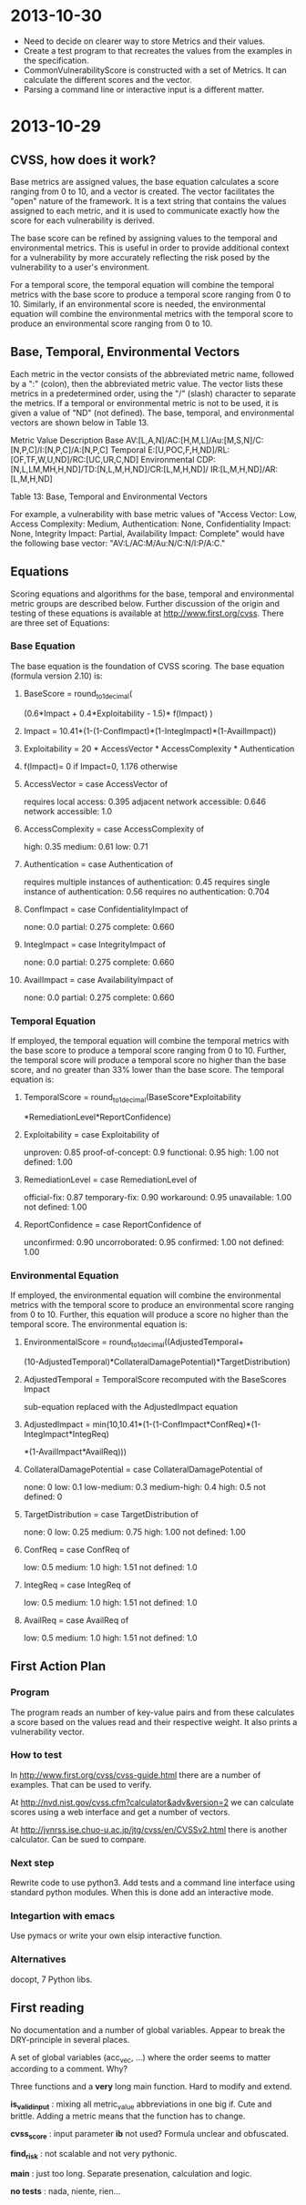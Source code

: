 * 2013-10-30
  * Need to decide on clearer way to store Metrics and their values.
  * Create a test program to that recreates the values from the examples in the specification.
  * CommonVulnerabilityScore is constructed with a set of Metrics.
    It can calculate the different scores and the vector.
  * Parsing a command line or interactive input is a different matter.

* 2013-10-29
** CVSS, how does it work?
Base metrics are assigned values, the base equation calculates a score
ranging from 0 to 10, and a vector is created.  The vector facilitates
the "open" nature of the framework.  It is a text string that contains
the values assigned to each metric, and it is used to communicate
exactly how the score for each vulnerability is derived.

The base score can be refined by assigning values to the temporal and
environmental metrics.  This is useful in order to provide additional
context for a vulnerability by more accurately reflecting the risk
posed by the vulnerability to a user's environment. 

For a temporal score, the temporal equation will combine the temporal
metrics with the base score to produce a temporal score ranging from 0
to 10. Similarly, if an environmental score is needed, the
environmental equation will combine the environmental metrics with the
temporal score to produce an environmental score ranging from 0 to 10.

** Base, Temporal, Environmental Vectors

Each metric in the vector consists of the abbreviated metric name,
followed by a ":" (colon), then the abbreviated metric value. The
vector lists these metrics in a predetermined order, using the "/"
(slash) character to separate the metrics. If a temporal or
environmental metric is not to be used, it is given a value of "ND"
(not defined). The base, temporal, and environmental vectors are shown
below in Table 13.

Metric Value	Description
Base	       AV:[L,A,N]/AC:[H,M,L]/Au:[M,S,N]/C:[N,P,C]/I:[N,P,C]/A:[N,P,C]
Temporal	   E:[U,POC,F,H,ND]/RL:[OF,TF,W,U,ND]/RC:[UC,UR,C,ND]
Environmental  CDP:[N,L,LM,MH,H,ND]/TD:[N,L,M,H,ND]/CR:[L,M,H,ND]/ IR:[L,M,H,ND]/AR:[L,M,H,ND]

Table 13: Base, Temporal and Environmental Vectors

For example, a vulnerability with base metric values of "Access
Vector: Low, Access Complexity: Medium, Authentication: None,
Confidentiality Impact: None, Integrity Impact: Partial, Availability
Impact: Complete" would have the following base vector:
"AV:L/AC:M/Au:N/C:N/I:P/A:C."

** Equations
Scoring equations and algorithms for the base, temporal and
environmental metric groups are described below. Further discussion of
the origin and testing of these equations is available at
http://www.first.org/cvss.  There are three set of Equations:

*** Base Equation
The base equation is the foundation of CVSS scoring. The base equation
(formula version 2.10) is:

**** BaseScore      = round_to_1_decimal(
                    (0.6*Impact + 0.4*Exploitability - 1.5)*
                    f(Impact)
                 )

**** Impact         = 10.41*(1-(1-ConfImpact)*(1-IntegImpact)*(1-AvailImpact))
**** Exploitability = 20 * AccessVector * AccessComplexity * Authentication
**** f(Impact)= 0 if Impact=0, 1.176 otherwise
**** AccessVector     = case AccessVector of
                        requires local access: 0.395
                        adjacent network accessible: 0.646
                        network accessible: 1.0

**** AccessComplexity = case AccessComplexity of
                        high: 0.35
                        medium: 0.61
                        low: 0.71

**** Authentication   = case Authentication of
                        requires multiple instances of authentication: 0.45
                        requires single instance of authentication: 0.56
                        requires no authentication: 0.704

**** ConfImpact       = case ConfidentialityImpact of
                        none:             0.0
                        partial:          0.275
                        complete:         0.660

**** IntegImpact      = case IntegrityImpact of
                        none:             0.0
                        partial:          0.275
                        complete:         0.660

**** AvailImpact      = case AvailabilityImpact of
                        none:             0.0
                        partial:          0.275
                        complete:         0.660
*** Temporal Equation
If employed, the temporal equation will combine the temporal metrics
with the base score to produce a temporal score ranging from 0
to 10. Further, the temporal score will produce a temporal score no
higher than the base score, and no greater than 33% lower than the
base score. The temporal equation is:

**** TemporalScore = round_to_1_decimal(BaseScore*Exploitability
                *RemediationLevel*ReportConfidence)

**** Exploitability   = case Exploitability of
                        unproven:             0.85
                        proof-of-concept:     0.9
                        functional:           0.95
                        high:                 1.00
			not defined:          1.00

**** RemediationLevel = case RemediationLevel of
                        official-fix:         0.87
                        temporary-fix:        0.90
                        workaround:           0.95
                        unavailable:          1.00
                        not defined:          1.00

**** ReportConfidence = case ReportConfidence of
                        unconfirmed:          0.90
                        uncorroborated:       0.95
                        confirmed:            1.00
                        not defined:          1.00

*** Environmental Equation
If employed, the environmental equation will combine the environmental
metrics with the temporal score to produce an environmental score
ranging from 0 to 10. Further, this equation will produce a score no
higher than the temporal score. The environmental equation is:

**** EnvironmentalScore = round_to_1_decimal((AdjustedTemporal+
      (10-AdjustedTemporal)*CollateralDamagePotential)*TargetDistribution)

**** AdjustedTemporal = TemporalScore recomputed with the BaseScores Impact
     sub-equation replaced with the AdjustedImpact equation

**** AdjustedImpact = min(10,10.41*(1-(1-ConfImpact*ConfReq)*(1-IntegImpact*IntegReq)
                 *(1-AvailImpact*AvailReq)))

**** CollateralDamagePotential = case CollateralDamagePotential of
                                 none:            0
                                 low:             0.1
                                 low-medium:      0.3
                                 medium-high:     0.4
                                 high:            0.5
                                 not defined:     0

**** TargetDistribution        = case TargetDistribution of
                                 none:            0
                                 low:             0.25
                                 medium:          0.75
                                 high:            1.00
                                 not defined:     1.00

**** ConfReq 	         = case ConfReq of
                        low:              0.5
                        medium:           1.0
                        high:             1.51
                        not defined:      1.0

**** IntegReq         = case IntegReq of
                        low:              0.5
                        medium:           1.0
                        high:             1.51
                        not defined:      1.0

**** AvailReq         = case AvailReq of
                        low:              0.5
                        medium:           1.0
                        high:             1.51
                        not defined:      1.0


** First Action Plan
*** Program
   The program reads an number of key-value pairs and from these
   calculates a score based on the values read and their respective
   weight.  It also prints a vulnerability vector.
*** How to test

     In http://www.first.org/cvss/cvss-guide.html there are
     a number of examples.  That can be used to verify.

     At http://nvd.nist.gov/cvss.cfm?calculator&adv&version=2 we can
     calculate scores using a web interface and get a number of
     vectors.  

     At http://jvnrss.ise.chuo-u.ac.jp/jtg/cvss/en/CVSSv2.html there
     is another calculator.  Can be sued to compare.

*** Next step
Rewrite code to use python3.  Add tests and a command line interface
using standard python modules.  When this is done add an interactive
mode.

*** Integartion with emacs
Use pymacs or write your own elsip interactive function.

*** Alternatives

docopt, 7 Python libs.

** First reading
   No documentation and a number of global variables.  Appear to break
   the DRY-principle in several places.

   A set of global variables (acc_vec, ...) where the order seems to
   matter according to a comment.  Why?

   Three functions and a *very* long main function.  Hard to modify
   and extend.

   *is_valid_input* :  mixing all metric_value abbreviations in one big
   if.  Cute and brittle.  Adding a metric means that the function has
   to change.

   *cvss_score* : input parameter *ib* not used?  Formula unclear and
   obfuscated.

   *find_risk* : not scalable and not very pythonic.

   *main* : just too long.  Separate presenation, calculation and logic.

   *no tests* : nada, niente, rien...

